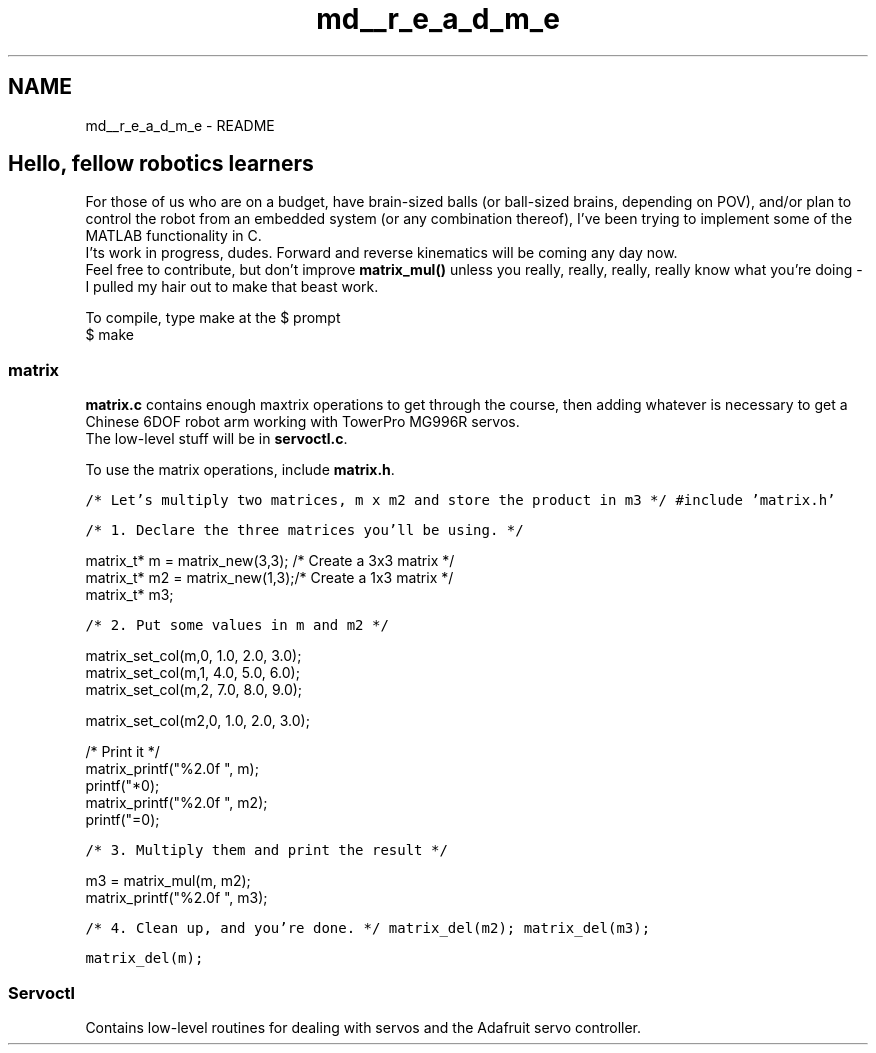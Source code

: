 .TH "md__r_e_a_d_m_e" 3 "Thu Nov 16 2017" "Servocontrol" \" -*- nroff -*-
.ad l
.nh
.SH NAME
md__r_e_a_d_m_e \- README 

.SH "Hello, fellow robotics learners"
.PP
.PP
For those of us who are on a budget, have brain-sized balls (or ball-sized brains, depending on POV), and/or plan to control the robot from an embedded system (or any combination thereof), I've been trying to implement some of the MATLAB functionality in C\&.
.br
 I'ts work in progress, dudes\&. Forward and reverse kinematics will be coming any day now\&.
.br
 Feel free to contribute, but don't improve \fBmatrix_mul()\fP unless you really, really, really, really know what you're doing - I pulled my hair out to make that beast work\&.
.PP
To compile, type make at the $ prompt
.br
 $ make
.PP
.SS "matrix"
.PP
\fBmatrix\&.c\fP contains enough maxtrix operations to get through the course, then adding whatever is necessary to get a Chinese 6DOF robot arm working with TowerPro MG996R servos\&.
.br
 The low-level stuff will be in \fBservoctl\&.c\fP\&.
.br
.PP
To use the matrix operations, include \fBmatrix\&.h\fP\&.
.br
.PP
\fC\fP
.PP
\fC/* Let's multiply two matrices, m x m2 and store the product in m3 */ #include 'matrix\&.h'\fP
.PP
\fC/* 1\&. Declare the three matrices you'll be using\&. */ 
.PP
.nf
matrix_t* m = matrix_new(3,3); /* Create a 3x3 matrix */
matrix_t* m2 = matrix_new(1,3);/* Create a 1x3 matrix */
matrix_t* m3;

.fi
.PP
\fP
.PP
\fC/* 2\&. Put some values in m and m2 */ 
.PP
.nf
matrix_set_col(m,0, 1.0, 2.0, 3.0);
matrix_set_col(m,1, 4.0, 5.0, 6.0);
matrix_set_col(m,2, 7.0, 8.0, 9.0);

matrix_set_col(m2,0, 1.0, 2.0, 3.0);

/* Print it */
matrix_printf("%2.0f ", m);
printf("*\n");
matrix_printf("%2.0f ", m2);
printf("=\n");

.fi
.PP
\fP
.PP
\fC/* 3\&. Multiply them and print the result */ 
.PP
.nf
m3 = matrix_mul(m, m2);
matrix_printf("%2.0f ", m3);

.fi
.PP
\fP
.PP
\fC/* 4\&. Clean up, and you're done\&. */ matrix_del(m2); matrix_del(m3);\fP
.PP
\fC matrix_del(m); \fP
.PP
.SS "Servoctl"
.PP
Contains low-level routines for dealing with servos and the Adafruit servo controller\&. 
